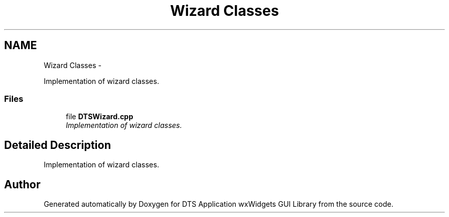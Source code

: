 .TH "Wizard Classes" 3 "Fri Oct 11 2013" "Version 0.00" "DTS Application wxWidgets GUI Library" \" -*- nroff -*-
.ad l
.nh
.SH NAME
Wizard Classes \- 
.PP
Implementation of wizard classes\&.  

.SS "Files"

.in +1c
.ti -1c
.RI "file \fBDTSWizard\&.cpp\fP"
.br
.RI "\fIImplementation of wizard classes\&. \fP"
.in -1c
.SH "Detailed Description"
.PP 
Implementation of wizard classes\&. 


.SH "Author"
.PP 
Generated automatically by Doxygen for DTS Application wxWidgets GUI Library from the source code\&.
